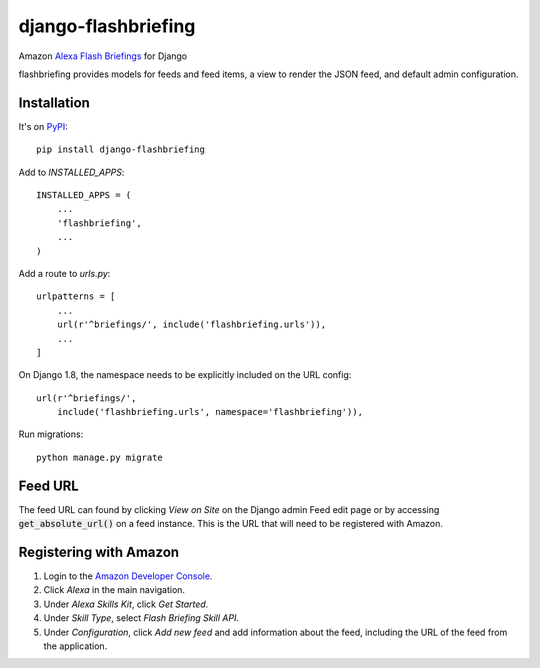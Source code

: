 ====================
django-flashbriefing
====================

Amazon `Alexa Flash Briefings <https://developer.amazon.com/alexa-skills-kit/flash-briefing>`_ for Django

.. image:: https://circleci.com/gh/istrategylabs/django-flashbriefing/tree/master.svg?style=shield
    :target: https://circleci.com/gh/istrategylabs/django-flashbriefing/tree/master

flashbriefing provides models for feeds and feed items, a view to render the
JSON feed, and default admin configuration.


Installation
------------

It's on `PyPI <https://pypi.python.org/pypi/django-flashbriefing>`_::

    pip install django-flashbriefing

Add to *INSTALLED_APPS*::

    INSTALLED_APPS = (
        ...
        'flashbriefing',
        ...
    )

Add a route to *urls.py*::

    urlpatterns = [
        ...
        url(r'^briefings/', include('flashbriefing.urls')),
        ...
    ]

On Django 1.8, the namespace needs to be explicitly included on the URL config::

    url(r'^briefings/',
        include('flashbriefing.urls', namespace='flashbriefing')),

Run migrations::

    python manage.py migrate


Feed URL
--------

The feed URL can found by clicking *View on Site* on the Django admin Feed edit
page or by accessing :code:`get_absolute_url()` on a feed instance. This is the
URL that will need to be registered with Amazon.


Registering with Amazon
-----------------------

1. Login to the `Amazon Developer Console <https://developer.amazon.com>`_.
2. Click *Alexa* in the main navigation.
3. Under *Alexa Skills Kit*, click *Get Started*.
4. Under *Skill Type*, select *Flash Briefing Skill API*.
5. Under *Configuration*, click *Add new feed* and add information about the feed, including the URL of the feed from the application.
